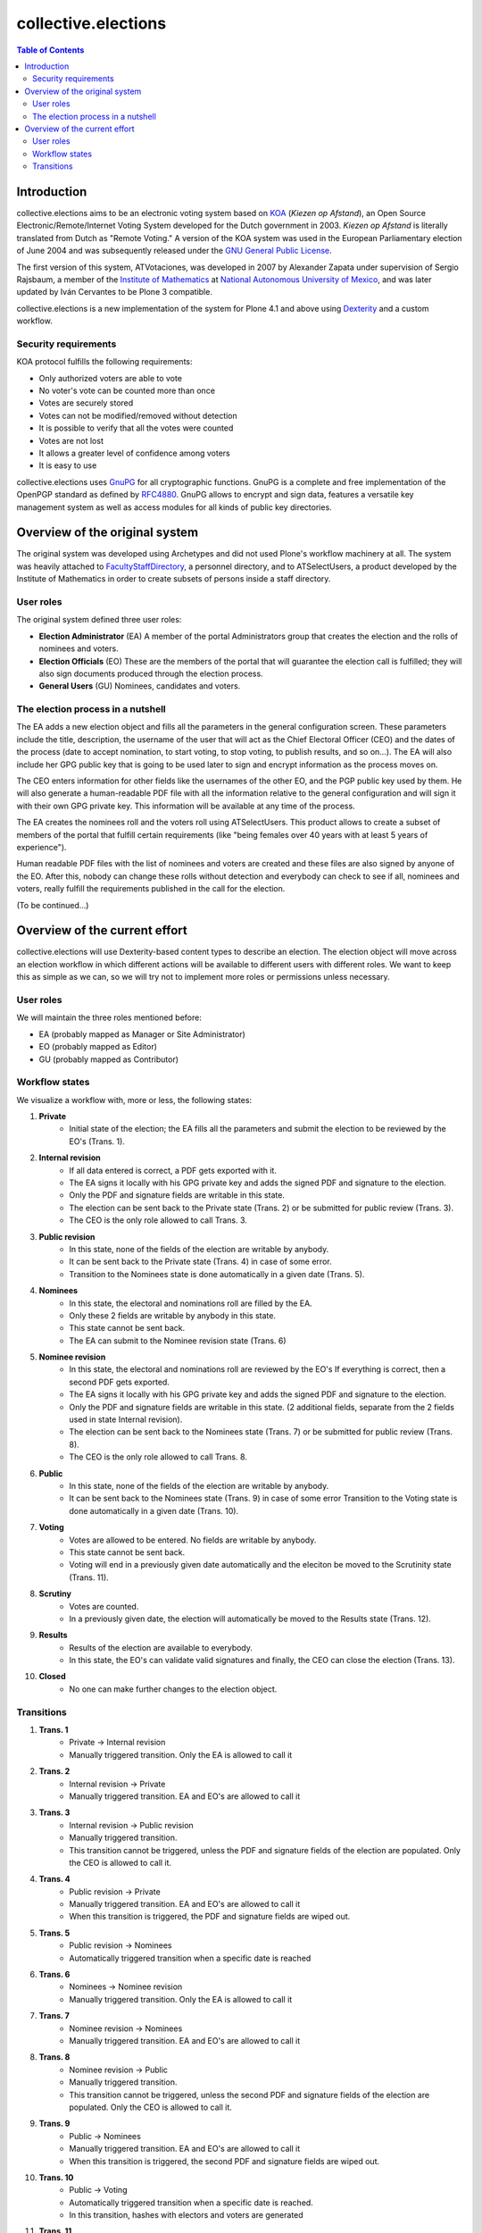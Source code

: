 ********************
collective.elections
********************

.. contents:: Table of Contents

Introduction
============

collective.elections aims to be an electronic voting system based on `KOA
<http://secure.ucd.ie/products/opensource/KOA/>`_ (*Kiezen op Afstand*), an
Open Source Electronic/Remote/Internet Voting System developed for the Dutch
government in 2003. *Kiezen op Afstand* is literally translated from Dutch as
"Remote Voting." A version of the KOA system was used in the European
Parliamentary election of June 2004 and was subsequently released under the
`GNU General Public License <http://www.gnu.org/copyleft/gpl.html>`_.

The first version of this system, ATVotaciones, was developed in 2007 by
Alexander Zapata under supervision of Sergio Rajsbaum, a member of the
`Institute of Mathematics <https://info.matem.unam.mx/>`_ at `National
Autonomous University of Mexico <http://unam.mx>`_, and was later updated by
Iván Cervantes to be Plone 3 compatible.

collective.elections is a new implementation of the system for Plone 4.1 and
above using `Dexterity <http://pypi.python.org/pypi/plone.app.dexterity>`_ and
a custom workflow.

Security requirements
---------------------

KOA protocol fulfills the following requirements:

- Only authorized voters are able to vote
- No voter's vote can be counted more than once
- Votes are securely stored
- Votes can not be modified/removed without detection
- It is possible to verify that all the votes were counted
- Votes are not lost
- It allows a greater level of confidence among voters
- It is easy to use

collective.elections uses `GnuPG <http://www.gnupg.org/>`_ for all
cryptographic functions. GnuPG is a complete and free implementation of the
OpenPGP standard as defined by `RFC4880
<http://tools.ietf.org/html/rfc4880>`_. GnuPG allows to encrypt and sign data,
features a versatile key management system as well as access modules for all
kinds of public key directories.

Overview of the original system
===============================

The original system was developed using Archetypes and did not used Plone's
workflow machinery at all. The system was heavily attached to
`FacultyStaffDirectory
<http://pypi.python.org/pypi/Products.FacultyStaffDirectory>`_, a personnel
directory, and to ATSelectUsers, a product developed by the Institute of
Mathematics in order to create subsets of persons inside a staff directory.

User roles
----------

The original system defined three user roles:

- **Election Administrator** (EA)
  A member of the portal Administrators group that creates the election and
  the rolls of nominees and voters.
- **Election Officials** (EO)
  These are the members of the portal that will guarantee the election call is
  fulfilled; they will also sign documents produced through the election
  process.
- **General Users** (GU)
  Nominees, candidates and voters.

The election process in a nutshell
----------------------------------

The EA adds a new election object and fills all the parameters in the general
configuration screen. These parameters include the title, description, the
username of the user that will act as the Chief Electoral Officer (CEO) and
the dates of the process (date to accept nomination, to start voting, to stop
voting, to publish results, and so on…). The EA will also include her GPG
public key that is going to be used later to sign and encrypt information as
the process moves on.

The CEO enters information for other fields like the usernames of the other
EO, and the PGP public key used by them. He will also generate a
human-readable PDF file with all the information relative to the general
configuration and will sign it with their own GPG private key. This
information will be available at any time of the process.

The EA creates the nominees roll and the voters roll using ATSelectUsers. This
product allows to create a subset of members of the portal that fulfill
certain requirements (like "being females over 40 years with at least 5 years
of experience").

Human readable PDF files with the list of nominees and voters are created and
these files are also signed by anyone of the EO. After this, nobody can change
these rolls without detection and everybody can check to see if all, nominees
and voters, really fulfill the requirements published in the call for the
election.

(To be continued…)

Overview of the current effort
==============================

collective.elections will use Dexterity-based content types to describe an
election. The election object will move across an election workflow in which
different actions will be available to different users with different roles.
We want to keep this as simple as we can, so we will try not to implement more
roles or permissions unless necessary.

User roles
----------

We will maintain the three roles mentioned before:

- EA (probably mapped as Manager or Site Administrator)
- EO (probably mapped as Editor)
- GU (probably mapped as Contributor)

Workflow states
---------------

We visualize a workflow with, more or less, the following states:

#. **Private**
    * Initial state of the election; the EA fills all the parameters and
      submit the election to be reviewed by the EO's (Trans. 1).

#. **Internal revision**
    * If all data entered is correct, a PDF gets exported with it.
    * The EA signs it locally with his GPG private key and adds the signed PDF
      and signature to the election.
    * Only the PDF and signature fields are writable in this state.
    * The election can be sent back to the Private state (Trans. 2) or be
      submitted for public review (Trans. 3).
    * The CEO is the only role allowed to call Trans. 3.

#. **Public revision**
    * In this state, none of the fields of the election are writable by
      anybody.
    * It can be sent back to the Private state (Trans. 4) in case of some
      error.
    * Transition to the Nominees state is done automatically in a given date
      (Trans. 5).

#. **Nominees**
    * In this state, the electoral and nominations roll are filled by the EA.
    * Only these 2 fields are writable by anybody in this state.
    * This state cannot be sent back.
    * The EA can submit to the Nominee revision state (Trans. 6)

#. **Nominee revision**
    * In this state, the electoral and nominations roll are reviewed by the
      EO's If everything is correct, then a second PDF gets exported.
    * The EA signs it locally with his GPG private key and adds the signed PDF
      and signature to the election.
    * Only the PDF and signature fields are writable in this state. (2
      additional fields, separate from the 2 fields used in state Internal
      revision).
    * The election can be sent back to the Nominees state (Trans. 7) or be
      submitted for public review (Trans. 8).
    * The CEO is the only role allowed to call Trans. 8.

#. **Public**
    * In this state, none of the fields of the election are writable by
      anybody.
    * It can be sent back to the Nominees state (Trans. 9) in case of some
      error Transition to the Voting state is done automatically in a given
      date (Trans. 10).

#. **Voting**
    * Votes are allowed to be entered. No fields are writable by anybody.
    * This state cannot be sent back.
    * Voting will end in a previously given date automatically and the
      eleciton be moved to the Scrutinity state (Trans. 11).

#. **Scrutiny**
    * Votes are counted.
    * In a previously given date, the election will automatically be moved to
      the Results state (Trans. 12).

#. **Results**
    * Results of the election are available to everybody.
    * In this state, the EO's can validate valid signatures and finally, the
      CEO can close the election (Trans. 13).

#. **Closed**
    * No one can make further changes to the election object.

Transitions
-----------

#. **Trans. 1**
    * Private -> Internal revision
    * Manually triggered transition. Only the EA is allowed to call it

#. **Trans. 2**
    * Internal revision -> Private
    * Manually triggered transition. EA and EO's are allowed to call it

#. **Trans. 3**
    * Internal revision -> Public revision
    * Manually triggered transition.
    * This transition cannot be triggered, unless the PDF and signature fields
      of the election are populated. Only the CEO is allowed to call it.

#. **Trans. 4**
    * Public revision -> Private
    * Manually triggered transition. EA and EO's are allowed to call it
    * When this transition is triggered, the PDF and signature fields are
      wiped out.

#. **Trans. 5**
    * Public revision -> Nominees
    * Automatically triggered transition when a specific date is reached

#. **Trans. 6**
    * Nominees -> Nominee revision
    * Manually triggered transition. Only the EA is allowed to call it

#. **Trans. 7**
    * Nominee revision -> Nominees
    * Manually triggered transition. EA and EO's are allowed to call it

#. **Trans. 8**
    * Nominee revision -> Public
    * Manually triggered transition.
    * This transition cannot be triggered, unless the second PDF and signature
      fields of the election are populated. Only the CEO is allowed to call
      it.

#. **Trans. 9**
    * Public -> Nominees
    * Manually triggered transition. EA and EO's are allowed to call it
    * When this transition is triggered, the second PDF and signature fields
      are wiped out.

#. **Trans. 10**
    * Public -> Voting
    * Automatically triggered transition when a specific date is reached.
    * In this transition, hashes with electors and voters are generated

#. **Trans. 11**
    * Voting -> Scrutiny
    * Automatically triggered transition when a specific date is reached.

#. **Trans. 12**
    * Scrutiny -> Results
    * Automatically triggered transition when a specific date is reached.

#. **Trans. 13**
    * Results -> Closed
    * Manually triggered transition. Only the CEO is allowed to call it

